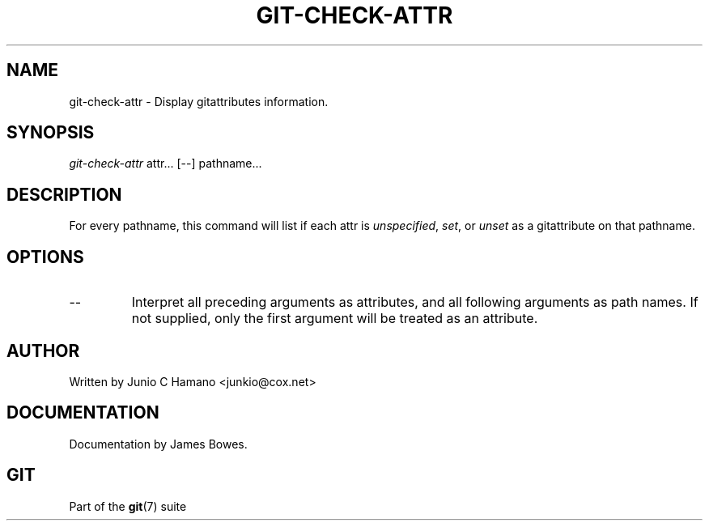 .\" ** You probably do not want to edit this file directly **
.\" It was generated using the DocBook XSL Stylesheets (version 1.69.1).
.\" Instead of manually editing it, you probably should edit the DocBook XML
.\" source for it and then use the DocBook XSL Stylesheets to regenerate it.
.TH "GIT\-CHECK\-ATTR" "1" "12/13/2007" "Git 1.5.4.rc0" "Git Manual"
.\" disable hyphenation
.nh
.\" disable justification (adjust text to left margin only)
.ad l
.SH "NAME"
git\-check\-attr \- Display gitattributes information.
.SH "SYNOPSIS"
\fIgit\-check\-attr\fR attr\&... [\-\-] pathname\&...
.SH "DESCRIPTION"
For every pathname, this command will list if each attr is \fIunspecified\fR, \fIset\fR, or \fIunset\fR as a gitattribute on that pathname.
.SH "OPTIONS"
.TP
\-\-
Interpret all preceding arguments as attributes, and all following arguments as path names. If not supplied, only the first argument will be treated as an attribute.
.SH "AUTHOR"
Written by Junio C Hamano <junkio@cox.net>
.SH "DOCUMENTATION"
Documentation by James Bowes.
.SH "GIT"
Part of the \fBgit\fR(7) suite

